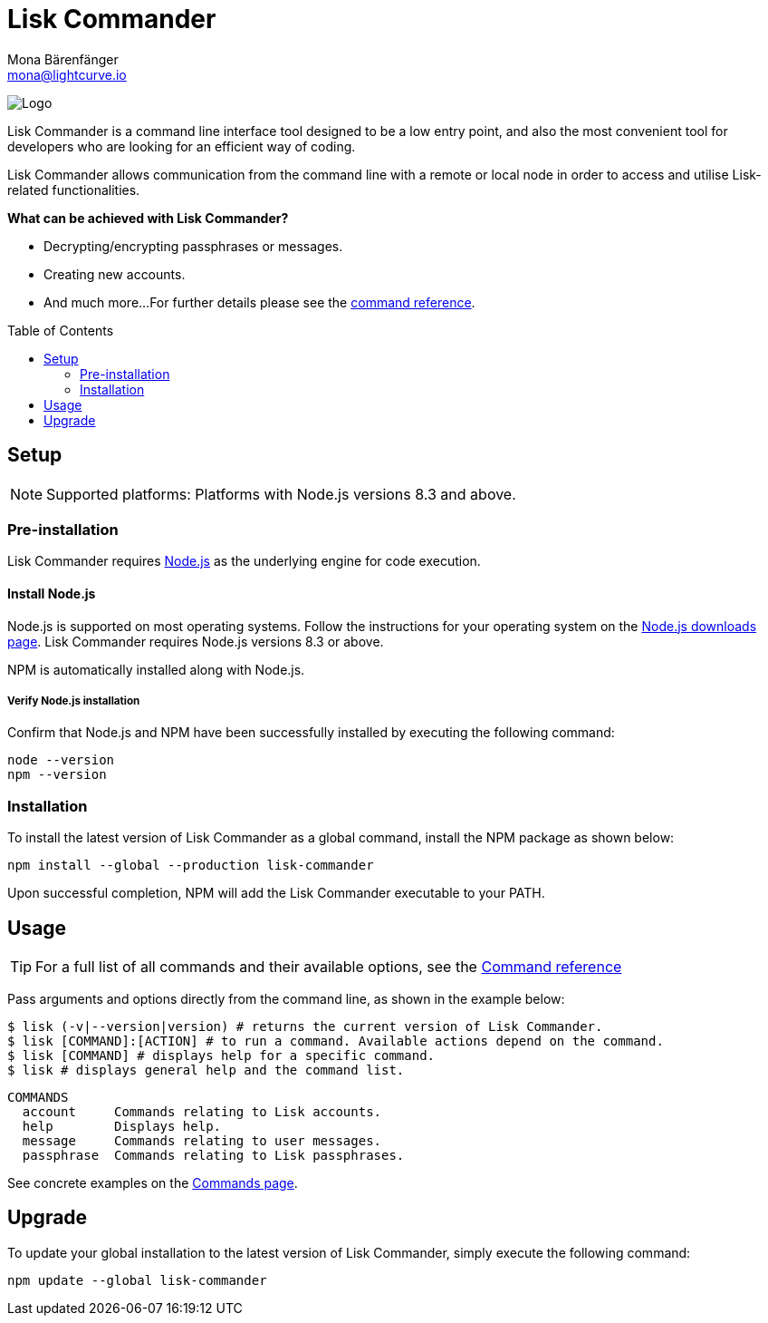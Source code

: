= Lisk Commander
Mona Bärenfänger <mona@lightcurve.io>
:description: The Lisk Commander overview provides an introduction to the Lisk Commander CLI tool and its setup and usage.
:page-aliases: lisk-commander/index.adoc, lisk-commander/user-guide.adoc, reference/lisk-commander/user-guide.adoc
:toc: preamble
:imagesdir: ../../../assets/images
:url_nodejs_download: https://nodejs.org/en/download/
:url_nodejs: https://nodejs.org/

:url_commander_commands: references/lisk-commander/commands.adoc
:url_commander_config: references/lisk-commander/commands.adoc#config

image:banner_commander.png[Logo]

Lisk Commander is a command line interface tool designed to be a low entry point, and also the most convenient tool for developers who are looking for an efficient way of coding.

Lisk Commander allows communication from the command line with a remote or local node in order to access and utilise Lisk-related functionalities.

*What can be achieved with Lisk Commander?*

* Decrypting/encrypting passphrases or messages.
* Creating new accounts.
* And much more...
For further details please see the xref:{url_commander_commands}[command reference].

== Setup

NOTE: Supported platforms: Platforms with Node.js versions 8.3 and above.

=== Pre-installation

Lisk Commander requires {url_nodejs}[Node.js^] as the underlying engine for code execution.

==== Install Node.js

Node.js is supported on most operating systems.
Follow the instructions for your operating system on the {url_nodejs_download}[Node.js downloads page^].
Lisk Commander requires Node.js versions 8.3 or above.

NPM is automatically installed along with Node.js.

===== Verify Node.js installation

Confirm that Node.js and NPM have been successfully installed by executing the following command:

[source,bash]
----
node --version
npm --version
----

=== Installation

To install the latest version of Lisk Commander as a global command, install the NPM package as shown below:

[source,bash]
----
npm install --global --production lisk-commander
----

Upon successful completion, NPM will add the Lisk Commander executable to your PATH.

== Usage

TIP: For a full list of all commands and their available options, see the xref:{url_commander_commands][Command reference]

Pass arguments and options directly from the command line, as shown in the example below:

[source,sh-session]
----
$ lisk (-v|--version|version) # returns the current version of Lisk Commander.
$ lisk [COMMAND]:[ACTION] # to run a command. Available actions depend on the command.
$ lisk [COMMAND] # displays help for a specific command.
$ lisk # displays general help and the command list.
----

[source,sh-session]
----
COMMANDS
  account     Commands relating to Lisk accounts.
  help        Displays help.
  message     Commands relating to user messages.
  passphrase  Commands relating to Lisk passphrases.
----

See concrete examples on the xref:{url_commander_commands}[Commands page].

== Upgrade

To update your global installation to the latest version of Lisk Commander, simply execute the following command:

[source,bash]
----
npm update --global lisk-commander
----
